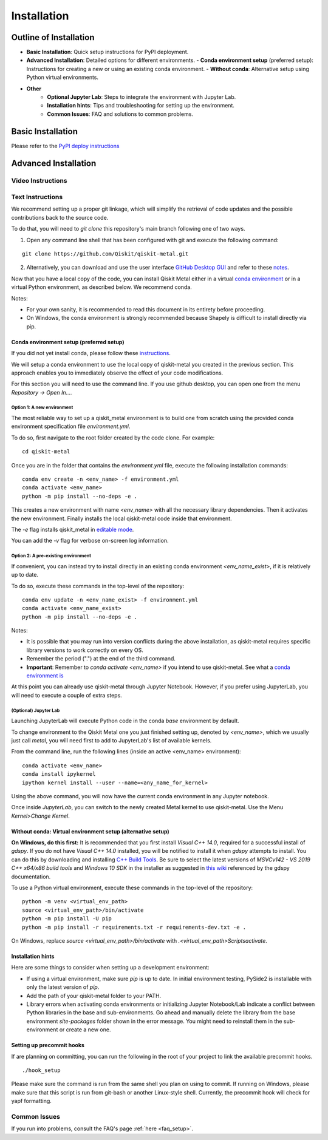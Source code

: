 ﻿.. _installation:

************
Installation
************

~~~~~~~~~~~~~~~~~~~~~~~
Outline of Installation
~~~~~~~~~~~~~~~~~~~~~~~

* **Basic Installation**: Quick setup instructions for PyPI deployment.
* **Advanced Installation**: Detailed options for different environments.
  - **Conda environment setup** (preferred setup): Instructions for creating a new or using an existing conda environment.
  - **Without conda**: Alternative setup using Python virtual environments.
* **Other**
    * **Optional Jupyter Lab**: Steps to integrate the environment with Jupyter Lab.
    * **Installation hints**: Tips and troubleshooting for setting up the environment.
    * **Common Issues**: FAQ and solutions to common problems.

~~~~~~~~~~~~~~~~~~
Basic Installation
~~~~~~~~~~~~~~~~~~
Please refer to the `PyPI deploy instructions <https://pypi.org/project/qiskit-metal/>`_

~~~~~~~~~~~~~~~~~~~~~
Advanced Installation
~~~~~~~~~~~~~~~~~~~~~

==================
Video Instructions
==================

.. raw:: html

    <a href="https://www.youtube.com/watch?v=sYVDtnJb-ZM&ab_channel=Qiskit">
    Click for YouTube Video</a><br><br>
    <table>
        <tr><td width="22%">
        <a href="https://www.youtube.com/watch?v=sYVDtnJb-ZM&ab_channel=Qiskit">
	        <img src="https://www.gstatic.com/youtube/img/branding/youtubelogo/svg/youtubelogo.svg" width="100">
        </a>
        </td><td width="78%"></td></tr>
    </table>

=================
Text Instructions
=================
We recommend setting up a proper git linkage, which will simplify the retrieval of code updates and the possible contributions back to the source code.

To do that, you will need to `git clone` this repository's main branch following one of two ways.

1. Open any command line shell that has been configured with git and execute the following command:

::

    git clone https://github.com/Qiskit/qiskit-metal.git


2. Alternatively, you can download and use the user interface `GitHub Desktop GUI <https://desktop.github.com/>`_ and refer to these `notes <https://help.github.com/en/desktop/contributing-to-projects/cloning-a-repository-from-github-to-github-desktop>`_.

Now that you have a local copy of the code, you can install Qiskit Metal either in a virtual `conda environment <https://docs.conda.io/en/latest/miniconda.html>`_ or in a virtual Python environment, as described below. We recommend conda.

Notes:

* For your own sanity, it is recommended to read this document in its entirety before proceeding.
* On Windows, the conda environment is strongly recommended because Shapely is difficult to install directly via pip.

-----------------------------------------
Conda environment setup (preferred setup)
-----------------------------------------

If you did not yet install conda, please follow these `instructions <https://docs.conda.io/projects/conda/en/latest/user-guide/install/>`_.

We will setup a conda environment to use the local copy of qiskit-metal you created in the previous section. This approach enables you to immediately observe the effect of your code modifications.

For this section you will need to use the command line. If you use github desktop, you can open one from the menu `Repository -> Open In....`

^^^^^^^^^^^^^^^^^^^^^^^^^^^
Option 1: A new environment
^^^^^^^^^^^^^^^^^^^^^^^^^^^
The most reliable way to set up a qiskit_metal environment is to build one from scratch using the provided conda environment specification file `environment.yml`.

To do so, first navigate to the root folder created by the code clone. For example:

::

    cd qiskit-metal

Once you are in the folder that contains the `environment.yml` file, execute the following installation commands:

::

    conda env create -n <env_name> -f environment.yml
    conda activate <env_name>
    python -m pip install --no-deps -e .

This creates a new environment with name `<env_name>` with all the necessary library dependencies.
Then it activates the new environment.
Finally installs the local qiskit-metal code inside that environment.

The `-e` flag installs qiskit\_metal in `editable mode <https://pip.pypa.io/en/stable/reference/pip_install/#cmdoption-e>`_.

You can add the `-v` flag for verbose on-screen log information.

^^^^^^^^^^^^^^^^^^^^^^^^^^^^^^^^^^^^
Option 2: A pre-existing environment
^^^^^^^^^^^^^^^^^^^^^^^^^^^^^^^^^^^^
If convenient, you can instead try to install directly in an existing conda environment `<env_name_exist>`, if it is relatively up to date.

To do so, execute these commands in the top-level of the repository:

::

    conda env update -n <env_name_exist> -f environment.yml
    conda activate <env_name_exist>
    python -m pip install --no-deps -e .

Notes:

* It is possible that you may run into version conflicts during the above installation, as qiskit-metal requires specific library versions to work correctly on every OS.
* Remember the period (".") at the end of the third command.
* **Important**: Remember to `conda activate <env_name>` if you intend to use qiskit-metal.  See what a `conda environment is <https://docs.conda.io/projects/conda/en/latest/user-guide/tasks/manage-environments.html>`_

At this point you can already use qiskit-metal through Jupyter Notebook.
However, if you prefer using JupyterLab, you will need to execute a couple of extra steps.

^^^^^^^^^^^^^^^^^^^^^^
(Optional) Jupyter Lab
^^^^^^^^^^^^^^^^^^^^^^
Launching JupyterLab will execute Python code in the conda `base` environment by default.

To change environment to the Qiskit Metal one you just finished setting up, denoted by `<env_name>`, which we usually just call `metal`, you will need first to add to JupyterLab's list of available kernels.

From the command line, run the following lines (inside an active <env_name> environment):

::

    conda activate <env_name>
    conda install ipykernel
    ipython kernel install --user --name=<any_name_for_kernel>

Using the above command, you will now have the current conda environment in any Jupyter notebook.

Once inside `JupyterLab`, you can switch to the newly created Metal kernel to use qiskit-metal. Use the Menu `Kernel>Change Kernel`.

------------------------------------------------------------
Without conda: Virtual environment setup (alternative setup)
------------------------------------------------------------

**On Windows, do this first:** It is recommended that you first install `Visual C++ 14.0`, required for a successful install of `gdspy`.
If you do not have `Visual C++ 14.0` installed, you will be notified to install it when `gdspy` attempts to install.
You can do this by downloading and installing `C++ Build Tools <https://visualstudio.microsoft.com/visual-cpp-build-tools/>`_.
Be sure to select the latest versions of `MSVCv142 - VS 2019 C++ x64/x86 build tools` and `Windows 10 SDK` in the installer as suggested in `this wiki <https://wiki.python.org/moin/WindowsCompilers>`_ referenced by the gdspy documentation.

To use a Python virtual environment, execute these commands in the top-level of the repository:

::

    python -m venv <virtual_env_path>
    source <virtual_env_path>/bin/activate
    python -m pip install -U pip
    python -m pip install -r requirements.txt -r requirements-dev.txt -e .

On Windows, replace `source <virtual_env_path>/bin/activate` with `.<virtual_env_path>\Scripts\activate`.

------------------
Installation hints
------------------

Here are some things to consider when setting up a development environment:

* If using a virtual environment, make sure `pip` is up to date. In initial environment testing, PySide2 is installable with only the latest version of `pip`.

* Add the path of your qiskit-metal folder to your PATH.

* Library errors when activating conda environments or initializing Jupyter Notebook/Lab indicate a conflict between Python libraries in the base and sub-environments. Go ahead and manually delete the library from the base environment `site-packages` folder shown in the error message. You might need to reinstall them in the sub-environment or create a new one.

--------------------------
Setting up precommit hooks
--------------------------

If are planning on committing, you can run the following in the root of your project to link the available precommit hooks.
::

    ./hook_setup

Please make sure the command is run from the same shell you plan on using to commit. If running on Windows, please make sure that this script is run from git-bash or another Linux-style shell. Currently, the precommit hook will check for yapf formatting.

=============
Common Issues
=============

If you run into problems, consult the FAQ's page :ref:`here <faq_setup>`.
